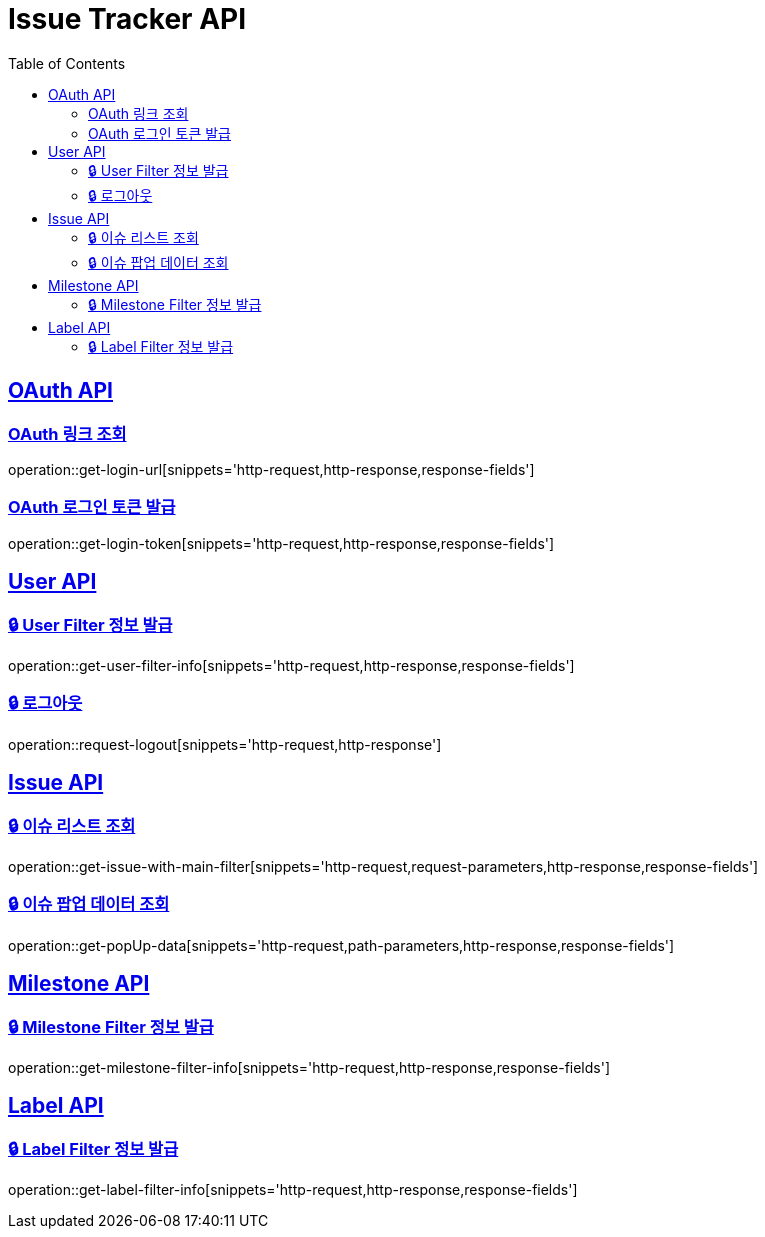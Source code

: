 = Issue Tracker API
:source-highlighter: highlightjs
:toc: left
:toclevels: 2
:sectlinks:

[[OAuth-API]]
== OAuth API

[[OAuth-링크-조회]]
=== OAuth 링크 조회
operation::get-login-url[snippets='http-request,http-response,response-fields']

[[OAuth-로그인-토큰-발급]]
=== OAuth 로그인 토큰 발급
operation::get-login-token[snippets='http-request,http-response,response-fields']

[[User-API]]
== User API

[[User-Filter-정보-발급]]
=== 🔒 User Filter 정보 발급
operation::get-user-filter-info[snippets='http-request,http-response,response-fields']

[[User-logout]]
=== 🔒 로그아웃
operation::request-logout[snippets='http-request,http-response']

[[Issue-API]]
== Issue API

[[show-Issue-List]]
=== 🔒 이슈 리스트 조회
operation::get-issue-with-main-filter[snippets='http-request,request-parameters,http-response,response-fields']

[[get-popUp-data]]
=== 🔒 이슈 팝업 데이터 조회
operation::get-popUp-data[snippets='http-request,path-parameters,http-response,response-fields']

[[Milestone-API]]
== Milestone API

[[Milestone-Filter-정보-발급]]
=== 🔒 Milestone Filter 정보 발급
operation::get-milestone-filter-info[snippets='http-request,http-response,response-fields']

[[Label-API]]
== Label API

=== 🔒 Label Filter 정보 발급
operation::get-label-filter-info[snippets='http-request,http-response,response-fields']
